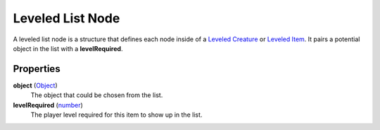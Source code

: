 
Leveled List Node
========================================================

A leveled list node is a structure that defines each node inside of a `Leveled Creature`_ or `Leveled Item`_. It pairs a potential object in the list with a **levelRequired**.


Properties
--------------------------------------------------------

**object** (`Object`_)
    The object that could be chosen from the list.

**levelRequired** (`number`_)
    The player level required for this item to show up in the list.


.. _`boolean`: ../lua/boolean.html
.. _`number`: ../lua/number.html
.. _`string`: ../lua/string.html
.. _`table`: ../lua/table.html
.. _`userdata`: ../lua/userdata.html

.. _`Leveled Creature`: leveledCreature.html
.. _`Leveled Item`: leveledItem.html
.. _`Object`: object.html
